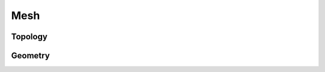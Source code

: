 Mesh
====

.. doxygenclass:: dolfinx::mesh::Mesh
   :project: DOLFINx
   :members:

Topology
--------

.. doxygenclass:: dolfinx::mesh::Topology
   :project: DOLFINx
   :members:


Geometry
--------

.. doxygenclass:: dolfinx::mesh::Geometry
   :project: DOLFINx
   :members:
